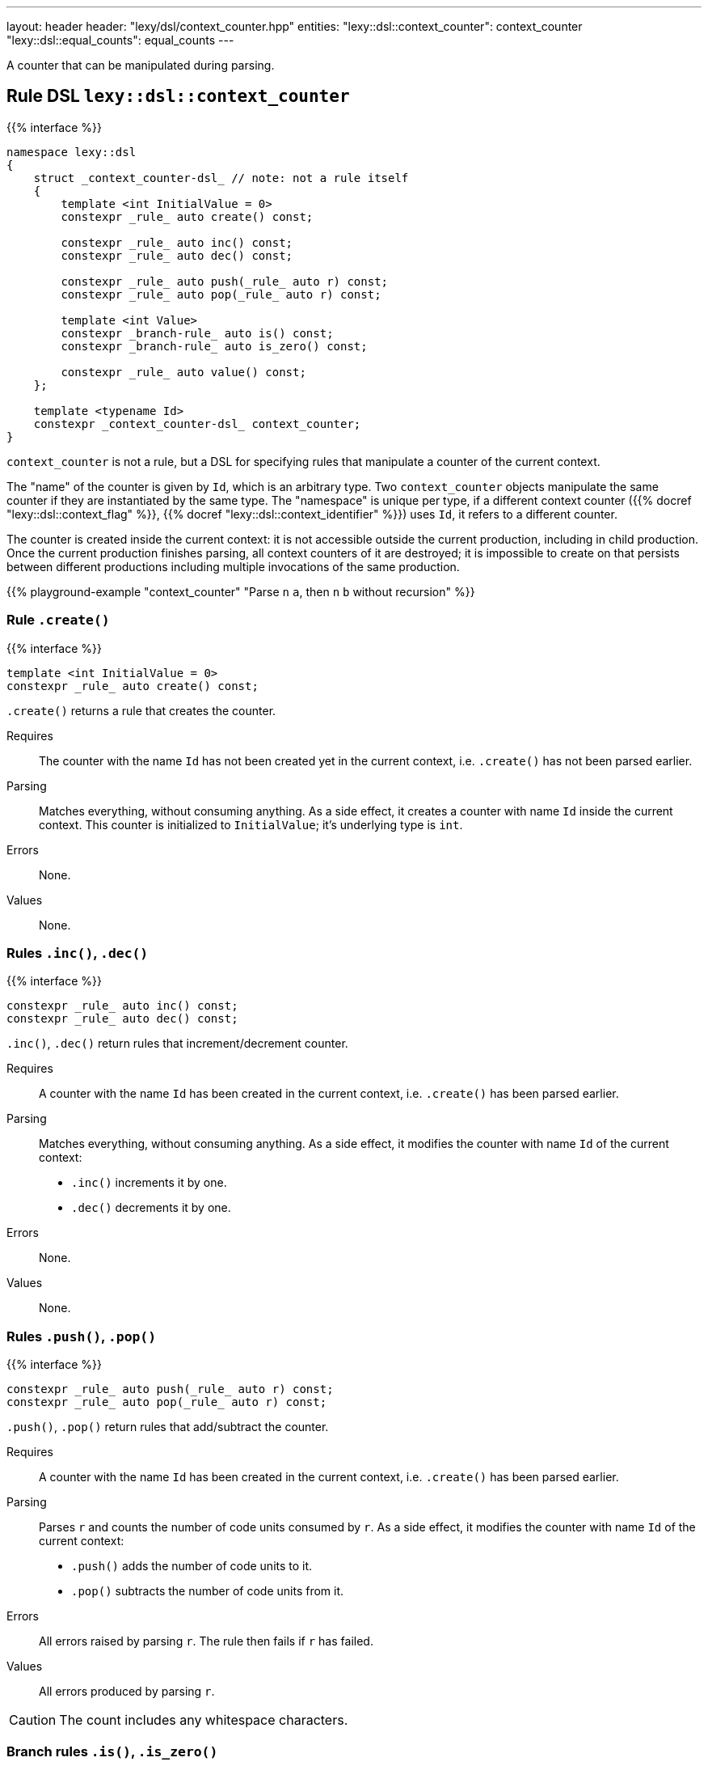 ---
layout: header
header: "lexy/dsl/context_counter.hpp"
entities:
  "lexy::dsl::context_counter": context_counter
  "lexy::dsl::equal_counts": equal_counts
---

[.lead]
A counter that can be manipulated during parsing.

[#context_counter]
== Rule DSL `lexy::dsl::context_counter`

{{% interface %}}
----
namespace lexy::dsl
{
    struct _context_counter-dsl_ // note: not a rule itself
    {
        template <int InitialValue = 0>
        constexpr _rule_ auto create() const;

        constexpr _rule_ auto inc() const;
        constexpr _rule_ auto dec() const;

        constexpr _rule_ auto push(_rule_ auto r) const;
        constexpr _rule_ auto pop(_rule_ auto r) const;

        template <int Value>
        constexpr _branch-rule_ auto is() const;
        constexpr _branch-rule_ auto is_zero() const;

        constexpr _rule_ auto value() const;
    };

    template <typename Id>
    constexpr _context_counter-dsl_ context_counter;
}
----

[.lead]
`context_counter` is not a rule, but a DSL for specifying rules that manipulate a counter of the current context.

The "name" of the counter is given by `Id`, which is an arbitrary type.
Two `context_counter` objects manipulate the same counter if they are instantiated by the same type.
The "namespace" is unique per type, if a different context counter ({{% docref "lexy::dsl::context_flag" %}}, {{% docref "lexy::dsl::context_identifier" %}}) uses `Id`, it refers to a different counter.

The counter is created inside the current context:
it is not accessible outside the current production, including in child production.
Once the current production finishes parsing, all context counters of it are destroyed;
it is impossible to create on that persists between different productions including multiple invocations of the same production.

{{% playground-example "context_counter" "Parse `n` `a`, then `n` `b` without recursion" %}}

=== Rule `.create()`

{{% interface %}}
----
template <int InitialValue = 0>
constexpr _rule_ auto create() const;
----

[.lead]
`.create()` returns a rule that creates the counter.

Requires::
  The counter with the name `Id` has not been created yet in the current context,
  i.e. `.create()` has not been parsed earlier.
Parsing::
  Matches everything, without consuming anything.
  As a side effect, it creates a counter with name `Id` inside the current context.
  This counter is initialized to `InitialValue`; it's underlying type is `int`.
Errors::
  None.
Values::
  None.

=== Rules `.inc()`, `.dec()`

{{% interface %}}
----
constexpr _rule_ auto inc() const;
constexpr _rule_ auto dec() const;
----

[.lead]
`.inc()`, `.dec()` return rules that increment/decrement counter.

Requires::
  A counter with the name `Id` has been created in the current context,
  i.e. `.create()` has been parsed earlier.
Parsing::
  Matches everything, without consuming anything.
  As a side effect, it modifies the counter with name `Id` of the current context:
  * `.inc()` increments it by one.
  * `.dec()` decrements it by one.
Errors::
  None.
Values::
  None.

=== Rules `.push()`, `.pop()`

{{% interface %}}
----
constexpr _rule_ auto push(_rule_ auto r) const;
constexpr _rule_ auto pop(_rule_ auto r) const;
----

[.lead]
`.push()`, `.pop()` return rules that add/subtract the counter.

Requires::
  A counter with the name `Id` has been created in the current context,
  i.e. `.create()` has been parsed earlier.
Parsing::
  Parses `r` and counts the number of code units consumed by `r`.
  As a side effect, it modifies the counter with name `Id` of the current context:
  * `.push()` adds the number of code units to it.
  * `.pop()` subtracts the number of code units from it.
Errors::
  All errors raised by parsing `r`.
  The rule then fails if `r` has failed.
Values::
  All errors produced by parsing `r`.

CAUTION: The count includes any whitespace characters.

=== Branch rules `.is()`, `.is_zero()`

{{% interface %}}
----
template <int Value>
constexpr _branch-rule_ auto is() const;

constexpr _branch-rule_ auto is_zero() const
{
    return is<0>();
}
----

[.lead]
`.is()` and `.is_zero()` return {{% branch-rule %}}s that check the value of the counter.

Requires::
  A counter with the name `Id` has been created in the current context,
  i.e. `.create()` has been parsed earlier.
Parsing::
  Matches everything, without consuming anything.
Branch parsing::
  Backtracks unless the value of the boolean with name `Id` of the current context is `Value` (`.is()`) or `0` (`.is_zero()`).
  Then matches everything without consuming anything.
Errors::
  None.
Values::
  None.

=== Rule `.value()`

{{% interface %}}
----
constexpr _rule_ auto value() const;
----

[.lead]
`.value()` is a rule that returns the value of the counter.

Requires::
  A counter with the name `Id` has been created in the current context,
  i.e. `.create()` has been parsed earlier.
Parsing::
  Matches everything, without consuming anything.
Errors::
  None.
Values::
  The current value of the counter (an `int`) with name `Id` of the current context.

[#equal_counts]
== Rule DSL `lexy::dsl::equal_counts`

{{% interface %}}
----
namespace lexy::dsl
{
    constexpr _branch-rule_ auto equal_counts(_context_counter-dsl_... counters);
}
----

[.lead]
`equal_counts` is a {{% branch-rule %}} that checks whether all counters have the same value.

Requires::
  * `sizeof...(counters) > 1`
  * All counters have been created in the current context,
    i.e. `.create()` has been parsed earlier.
Parsing::
  Matches everything, without consuming anything.
  Only succeeds if all counters have the same value in the current context.
Branch parsing::
  Backtracks unless all counters have the same value in the current context; no error is raised.
  Matches everything, without consuming anything.
Errors::
  A generic error with the tag `lexy::unequal_counts` at the unchanged reader position.
  It then recovers without having consumed any input.
Values::
  None.

{{% playground-example "equal_counts" "Parse `n` `a`, then `n` `b`, then `n` `c`" %}}

